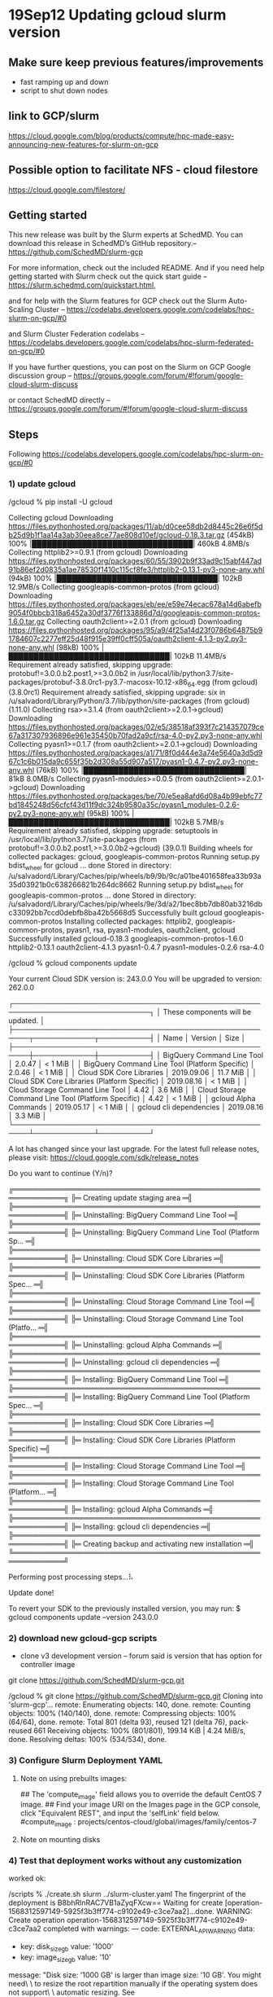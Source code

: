 * 19Sep12 Updating gcloud slurm version
** Make sure keep previous features/improvements
- fast ramping up and down
- script to shut down nodes
** link to GCP/slurm
https://cloud.google.com/blog/products/compute/hpc-made-easy-announcing-new-features-for-slurm-on-gcp
** Possible option to facilitate NFS - cloud filestore
https://cloud.google.com/filestore/
** Getting started
This new release was built by the Slurm experts at SchedMD. You can download this release in SchedMD’s GitHub repository.-- https://github.com/SchedMD/slurm-gcp

For more information, check out the included README. And if you need help getting started with Slurm check out the quick start guide -- https://slurm.schedmd.com/quickstart.html, 
 
 and for help with the Slurm features for GCP check out the Slurm Auto-Scaling Cluster -- https://codelabs.developers.google.com/codelabs/hpc-slurm-on-gcp/#0
  
  and Slurm Cluster Federation codelabs -- https://codelabs.developers.google.com/codelabs/hpc-slurm-federated-on-gcp/#0

If you have further questions, you can post on the Slurm on GCP Google discussion group -- https://groups.google.com/forum/#!forum/google-cloud-slurm-discuss

or contact SchedMD directly -- https://groups.google.com/forum/#!forum/google-cloud-slurm-discuss
** Steps
Following https://codelabs.developers.google.com/codelabs/hpc-slurm-on-gcp/#0
*** 1) update gcloud 
/gcloud % pip install -U gcloud

Collecting gcloud
  Downloading https://files.pythonhosted.org/packages/11/ab/d0cee58db2d8445c26e6f5db25d9b1f1aa14a3ab30eea8ce77ae808d10ef/gcloud-0.18.3.tar.gz (454kB)
    100% |████████████████████████████████| 460kB 4.8MB/s 
Collecting httplib2>=0.9.1 (from gcloud)
  Downloading https://files.pythonhosted.org/packages/60/55/3902b9f33ad9c15abf447ad91b86ef2d0835a1ae78530f1410c115cf8fe3/httplib2-0.13.1-py3-none-any.whl (94kB)
    100% |████████████████████████████████| 102kB 12.9MB/s 
Collecting googleapis-common-protos (from gcloud)
  Downloading https://files.pythonhosted.org/packages/eb/ee/e59e74ecac678a14d6abefb9054f0bbcb318a6452a30df3776f133886d7d/googleapis-common-protos-1.6.0.tar.gz
Collecting oauth2client>=2.0.1 (from gcloud)
  Downloading https://files.pythonhosted.org/packages/95/a9/4f25a14d23f0786b64875b91784607c2277eff25d48f915e39ff0cff505a/oauth2client-4.1.3-py2.py3-none-any.whl (98kB)
    100% |████████████████████████████████| 102kB 11.4MB/s 
Requirement already satisfied, skipping upgrade: protobuf!=3.0.0.b2.post1,>=3.0.0b2 in /usr/local/lib/python3.7/site-packages/protobuf-3.8.0rc1-py3.7-macosx-10.12-x86_64.egg (from gcloud) (3.8.0rc1)
Requirement already satisfied, skipping upgrade: six in /u/salvadord/Library/Python/3.7/lib/python/site-packages (from gcloud) (1.11.0)
Collecting rsa>=3.1.4 (from oauth2client>=2.0.1->gcloud)
  Downloading https://files.pythonhosted.org/packages/02/e5/38518af393f7c214357079ce67a317307936896e961e35450b70fad2a9cf/rsa-4.0-py2.py3-none-any.whl
Collecting pyasn1>=0.1.7 (from oauth2client>=2.0.1->gcloud)
  Downloading https://files.pythonhosted.org/packages/a1/71/8f0d444e3a74e5640a3d5d967c1c6b015da9c655f35b2d308a55d907a517/pyasn1-0.4.7-py2.py3-none-any.whl (76kB)
    100% |████████████████████████████████| 81kB 8.0MB/s 
Collecting pyasn1-modules>=0.0.5 (from oauth2client>=2.0.1->gcloud)
  Downloading https://files.pythonhosted.org/packages/be/70/e5ea8afd6d08a4b99ebfc77bd1845248d56cfcf43d11f9dc324b9580a35c/pyasn1_modules-0.2.6-py2.py3-none-any.whl (95kB)
    100% |████████████████████████████████| 102kB 5.7MB/s 
Requirement already satisfied, skipping upgrade: setuptools in /usr/local/lib/python3.7/site-packages (from protobuf!=3.0.0.b2.post1,>=3.0.0b2->gcloud) (39.0.1)
Building wheels for collected packages: gcloud, googleapis-common-protos
  Running setup.py bdist_wheel for gcloud ... done
  Stored in directory: /u/salvadord/Library/Caches/pip/wheels/b9/9b/9c/a01be401658fea33b93a35d03921b0c638266821b264dc8662
  Running setup.py bdist_wheel for googleapis-common-protos ... done
  Stored in directory: /u/salvadord/Library/Caches/pip/wheels/9e/3d/a2/1bec8bb7db80ab3216dbc33092bb7ccd0debfb8ba42b5668d5
Successfully built gcloud googleapis-common-protos
Installing collected packages: httplib2, googleapis-common-protos, pyasn1, rsa, pyasn1-modules, oauth2client, gcloud
Successfully installed gcloud-0.18.3 googleapis-common-protos-1.6.0 httplib2-0.13.1 oauth2client-4.1.3 pyasn1-0.4.7 pyasn1-modules-0.2.6 rsa-4.0
 
 
 /gcloud % gcloud components update


Your current Cloud SDK version is: 243.0.0
You will be upgraded to version: 262.0.0

┌─────────────────────────────────────────────────────────────────────────────┐
│                      These components will be updated.                      │
├─────────────────────────────────────────────────────┬────────────┬──────────┤
│                         Name                        │  Version   │   Size   │
├─────────────────────────────────────────────────────┼────────────┼──────────┤
│ BigQuery Command Line Tool                          │     2.0.47 │  < 1 MiB │
│ BigQuery Command Line Tool (Platform Specific)      │     2.0.46 │  < 1 MiB │
│ Cloud SDK Core Libraries                            │ 2019.09.06 │ 11.7 MiB │
│ Cloud SDK Core Libraries (Platform Specific)        │ 2019.08.16 │  < 1 MiB │
│ Cloud Storage Command Line Tool                     │       4.42 │  3.6 MiB │
│ Cloud Storage Command Line Tool (Platform Specific) │       4.42 │  < 1 MiB │
│ gcloud Alpha Commands                               │ 2019.05.17 │  < 1 MiB │
│ gcloud cli dependencies                             │ 2019.08.16 │  3.3 MiB │
└─────────────────────────────────────────────────────┴────────────┴──────────┘

A lot has changed since your last upgrade.  For the latest full release notes,
please visit:
  https://cloud.google.com/sdk/release_notes

Do you want to continue (Y/n)?  

╔════════════════════════════════════════════════════════════╗
╠═ Creating update staging area                             ═╣
╠════════════════════════════════════════════════════════════╣
╠═ Uninstalling: BigQuery Command Line Tool                 ═╣
╠════════════════════════════════════════════════════════════╣
╠═ Uninstalling: BigQuery Command Line Tool (Platform Sp... ═╣
╠════════════════════════════════════════════════════════════╣
╠═ Uninstalling: Cloud SDK Core Libraries                   ═╣
╠════════════════════════════════════════════════════════════╣
╠═ Uninstalling: Cloud SDK Core Libraries (Platform Spec... ═╣
╠════════════════════════════════════════════════════════════╣
╠═ Uninstalling: Cloud Storage Command Line Tool            ═╣
╠════════════════════════════════════════════════════════════╣
╠═ Uninstalling: Cloud Storage Command Line Tool (Platfo... ═╣
╠════════════════════════════════════════════════════════════╣
╠═ Uninstalling: gcloud Alpha Commands                      ═╣
╠════════════════════════════════════════════════════════════╣
╠═ Uninstalling: gcloud cli dependencies                    ═╣
╠════════════════════════════════════════════════════════════╣
╠═ Installing: BigQuery Command Line Tool                   ═╣
╠════════════════════════════════════════════════════════════╣
╠═ Installing: BigQuery Command Line Tool (Platform Spec... ═╣
╠════════════════════════════════════════════════════════════╣
╠═ Installing: Cloud SDK Core Libraries                     ═╣
╠════════════════════════════════════════════════════════════╣
╠═ Installing: Cloud SDK Core Libraries (Platform Specific) ═╣
╠════════════════════════════════════════════════════════════╣
╠═ Installing: Cloud Storage Command Line Tool              ═╣
╠════════════════════════════════════════════════════════════╣
╠═ Installing: Cloud Storage Command Line Tool (Platform... ═╣
╠════════════════════════════════════════════════════════════╣
╠═ Installing: gcloud Alpha Commands                        ═╣
╠════════════════════════════════════════════════════════════╣
╠═ Installing: gcloud cli dependencies                      ═╣
╠════════════════════════════════════════════════════════════╣
╠═ Creating backup and activating new installation          ═╣
╚════════════════════════════════════════════════════════════╝

Performing post processing steps...⠧                                                                                                                                             

Update done!

To revert your SDK to the previously installed version, you may run:
  $ gcloud components update --version 243.0.0  

*** 2) download new gcloud-gcp scripts
- clone v3 development version -- forum said is version that has option for controller image
git clone https://github.com/SchedMD/slurm-gcp.git

 /gcloud % git clone https://github.com/SchedMD/slurm-gcp.git
Cloning into 'slurm-gcp'...
remote: Enumerating objects: 140, done.
remote: Counting objects: 100% (140/140), done.
remote: Compressing objects: 100% (64/64), done.
remote: Total 801 (delta 93), reused 121 (delta 76), pack-reused 661
Receiving objects: 100% (801/801), 199.14 KiB | 4.24 MiB/s, done.
Resolving deltas: 100% (534/534), done.


*** 3) Configure Slurm Deployment YAML

**** Note on using prebuilts images:
    ## The 'compute_image' field allows you to override the default CentOS 7 image.
    ## Find your image URI on the Images page in the GCP console, click "Equivalent REST", and input the 'selfLink' field below.
    #compute_image              : projects/centos-cloud/global/images/family/centos-7

**** Note on mounting disks
    # The 'network_storage' array allows you to specify multiple network
    # mounts. Supported filesystems: nfs, cifs, gcsfuse, and lustre.
    #
    # All entries will be added to /etc/fstab, and if necessary the filesystem
    # packages will be installed for supported filesystem.
    #
    # If using gcsfuse, enter the bucket name in the remote_mount field, and
    # "gcs" in the server_ip field. To enable automatic mounting for users, in
    # "mount_options" enter
    # "defaults,nonempty,_netdev,allow_other,uid=XXXX,gid=XXXX", replacing the
    # "XXXX" with your OSLogin UID and GID. If not using OSLogin use your unix
    # UID and GID. See
    # https://github.com/GoogleCloudPlatform/gcsfuse/blob/master/docs/mounting.md
    # for more information.

*** 4) Test that deployment works without any customization
worked ok:

 /scripts % ./create.sh slurm ../slurm-cluster.yaml
The fingerprint of the deployment is B8bhRlnRAC7VB1aZyqFXcw==
Waiting for create [operation-1568312597149-5925f3b3ff774-c9102e49-c3ce7aa2]...done.                                                                                   
WARNING: Create operation operation-1568312597149-5925f3b3ff774-c9102e49-c3ce7aa2 completed with warnings:
---
code: EXTERNAL_API_WARNING
data:
- key: disk_size_gb
  value: '1000'
- key: image_size_gb
  value: '10'
message: "Disk size: '1000 GB' is larger than image size: '10 GB'. You might need\
  \ to resize the root repartition manually if the operating system does not support\
  \ automatic resizing. See https://cloud.google.com/compute/docs/disks/add-persistent-disk#resize_pd\
  \ for details."

NAME                           TYPE                   STATE      ERRORS  INTENT
g1-all-internal-firewall-rule  compute.v1.firewall    COMPLETED  []
g1-compute-image               compute.v1.instance    COMPLETED  []
g1-compute1                    compute.v1.instance    COMPLETED  []
g1-compute2                    compute.v1.instance    COMPLETED  []
g1-controller                  compute.v1.instance    COMPLETED  []
g1-login1                      compute.v1.instance    COMPLETED  []
g1-router                      compute.v1.router      COMPLETED  []
g1-slurm-network               compute.v1.network     COMPLETED  []
g1-slurm-subnet                compute.v1.subnetwork  COMPLETED  []
g1-ssh-firewall-rule           compute.v1.firewall    COMPLETED  []



*** 5) Create disk image

[NEURON instructions adapted from here: https://www.neuron.yale.edu/neuron/download/compile_linux]

[create VM instance with centos7, 1TB]
[ssh into VM]
sudo su root
yum install -y https://centos7.iuscommunity.org/ius-release.rpm
yum update -y

yum -y install epel-release
yum -y install python36-devel.x86_64
yum -y install libX11-devel
yum -y group install "Development Tools"
yum -y install xorg-x11-fonts-100dpi 
yum -y install python36-Cython
yum -y install python36-pip
yum -y install ncurses-devel
yum -y install openmpi openmpi-devel
yum -y install libXext libXext-devel
yum -y install git hg bison cmake
yum -y install libtool vim wget
yum -y install screen 

/usr/local/bin/pip3 install --upgrade pip
/usr/local/bin/pip3 install --upgrade google-api-python-client
/usr/local/bin/pip3 install --upgrade oauth2client
/usr/local/bin/pip3 install numpy matplotlib scipy pandas seaborn
/usr/local/bin/pip3 install future matplotlib_scalebar
/usr/local/bin/pip3 install inspyred pyspike ipython

export PATH=$PATH:/usr/lib64/openmpi/bin
/usr/local/bin/pip3 install mpi4py

git clone https://github.com/neuronsimulator/nrn 
cd nrn
./build.sh
./configure --with-iv --with-paranrn --with-nrnpython=python3 --without-iv
make -j
make install -j
cd src/nrnpython
sudo python3 setup.py install

exit [exit su]

cd /usr/local
mkdir python
mkdir site
cd python
sudo git clone -b development https://github.com/Neurosim-lab/netpyne.git

cd ..
cd site
sudo git clone https://github.com/suny-downstate-medical-center/nrniv-local.git
sudo git clone https://github.com/suny-downstate-medical-center/neurosim-scripts.git
sudo git clone https://github.com/suny-downstate-medical-center/neurosim-config.git


sudo vim ~/.bashrc
    export N=root/nrn
    export CPU=x86_64
    export PATH="$N/$CPU/bin:/usr/local/nrn/x86_64/bin:/usr/lib64/openmpi/bin:$SITE/scripts/:$SITE/config:$PATH"
    export PYTHONPATH=$N/lib/python:$NB/share/python/lib64/python:/usr/local/python:/usr/local/python/netpyne:$PYTHONPATH
    export SITE=/usr/local/site
    export NEURONHOME=$N/share/nrn
    export MODL_INCLUDE=$SITE/local/mod
    export HOC_LIBRARY_PATH=$N/share/nrn/lib/hoc:$SITE/local/hoc

    # Aliases
    alias mysudo='sudo -E env "PATH=$PATH"'
    alias ipy='ipython'
    alias huc='hg pull; hg up -C'
    alias lsl='ls -lrtah'
    alias upnp='cd $SITE/nrniv/local/python/netpyne/; sudo git pull; cd ~/m1/sim'
    alias sq='squeue -u $USER; squeue -u $USER | wc -l'
    alias sqr='squeue -u $USER -t RUNNING; squeue -u $USER -t RUNNING | wc -l'
    alias sqra='squeue -t RUNNING; squeue -t RUNNING | wc -l'
    alias sqp='squeue -u $USER -t PENDING; squeue -u $USER -t PENDING | wc -l' 
    alias sqpa='squeue -t PENDING --partition=compute -o "%.18i %.9P %.8j %.8u %.2t %.10M %.6D %R %p"; squeue -t PENDING --partition=compute | wc -l'
    alias sdetail='scontrol show job'
    alias tarc='tar -zcvf'
    alias mpi='mpirun -np \!:1 nrniv -mpi -python \!:2'

[TESTED NETPYNE HHTUT WITH MPI AND ALL OK!!]

*** 6) Test deployment with disk image
- note dont need to set up NFS -- by default /home is NFS shared (don't need /apps)

*** Issue with permissions (forum)

**** question
I created a disk image and I am using it for all the nodes in my slurm cluster. The cluster is created correctly, but when I try to log in (ssh) in the nodes I get this error:

ERROR: (gcloud.compute.ssh) User [salvad...@gmail.com] does not have permission to access user [salvadordura@gmail.com:importSshPublicKey] (or it may not exist): Insufficient IAM permissions. The instance belongs to an external organization. You must be granted the roles/compute.osLoginExternalUser IAM role on the external organization to configure POSIX account information.

If I do not images (remove them from .yaml file) I can log in without issues into the nodes.

I created the image from the same account, by 1st creating a VM, ssh'ing to install everything, and then creating an image from the VM disk. 

Below is my .yaml script:

**** responses
Salvador,

You'll need to provide Compute Image User access to both your compute engine service account and the deployment manager service accounts.
If your image is hosted in Project A, and you deploy in Project B, then the service accounts of Project B will need access granted in Project A.

On Friday, September 13, 2019 at 10:49:28 AM UTC-6, Maxime Hugues wrote:
Hi Salvador,

Are you able to connect to a VM that:
 - uses the image you created
 - has OSLogin enabled 

More information on OSLogin here
https://cloud.google.com/compute/docs/instances/managing-instance-access

**** what I did
- enabled OSLogin project-wide (via metadata)
- added Compute Image User access as role of my user (salvadordura@gmail.com)
- added salvadordura@gmail.com roles:
    Compute Image User
    Compute OS Admin Login
    Compute OS Login
    Owner

- Still getting:
 /scripts % gcloud compute ssh g1-login1
ERROR: (gcloud.compute.ssh) User [salvadordura@gmail.com] does not have permission to access user [salvadordura@gmail.com:importSshPublicKey] (or it may not exist): Insufficient IAM permissions. The instance belongs to an external organization. You must be granted the roles/compute.osLoginExternalUser IAM role on the external organization to configure POSIX account information.

**** more responses
- Under the organization node you need to add "OS login external user" role to the Gmail account. You may need an organization admin to set that permission.
[I requested this to Zaid]

- You will also need to modify your user account in slurm to "ext_salvadordura_gmail_com" 

*** Issue with NFS mounting
**** question
I would like to mount the /home folder via NFS from the controller so it's available in the login and compute nodes.

I noticed there is a section in the .yaml to do this, but haven't found much doc or examples. Could you please help me fill in these parameters for my case?

    #network_storage :
    #     - server_ip           :
    #       remote_mount        :
    #       local_mount         :
    #       fs_type             :
    #       mount_options       :
